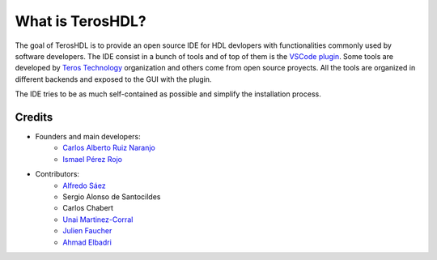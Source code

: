 .. _about:

What is TerosHDL?
=================

The goal of TerosHDL is to provide an open source IDE for HDL devlopers with functionalities commonly used by software developers.
The IDE consist in a bunch of tools and of top of them is the `VSCode plugin`_. Some tools are developed by `Teros Technology`_ organization and others
come from open source proyects. All the tools are organized in different backends and exposed to the GUI with the plugin.

The IDE tries to be as much self-contained as possible and simplify the installation process.

Credits
-------

- Founders and main developers:
    - `Carlos Alberto Ruiz Naranjo <https://github.com/qarlosalberto>`_
    - `Ismael Pérez Rojo <https://github.com/smgl9>`_
- Contributors:
    - `Alfredo Sáez <https://github.com/asaezper>`_
    - Sergio Alonso de Santocildes
    - Carlos Chabert
    - `Unai Martinez-Corral <https://github.com/umarcor>`_
    - `Julien Faucher <https://github.com/suzizecat>`_ 
    - `Ahmad Elbadri <https://github.com/el3ctrician>`_ 

.. _VSCode plugin: https://marketplace.visualstudio.com/items?itemName=teros-technology.teroshdl
.. _Teros Technology: https://github.com/TerosTechnology